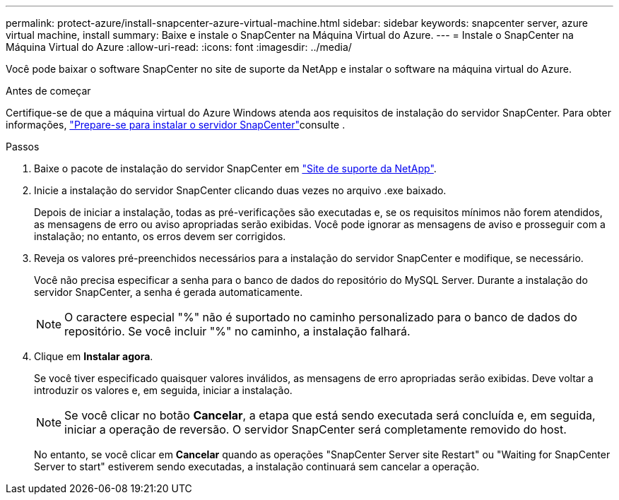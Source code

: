 ---
permalink: protect-azure/install-snapcenter-azure-virtual-machine.html 
sidebar: sidebar 
keywords: snapcenter server, azure virtual machine, install 
summary: Baixe e instale o SnapCenter na Máquina Virtual do Azure. 
---
= Instale o SnapCenter na Máquina Virtual do Azure
:allow-uri-read: 
:icons: font
:imagesdir: ../media/


[role="lead"]
Você pode baixar o software SnapCenter no site de suporte da NetApp e instalar o software na máquina virtual do Azure.

.Antes de começar
Certifique-se de que a máquina virtual do Azure Windows atenda aos requisitos de instalação do servidor SnapCenter. Para obter informações, link:../install/reference_domain_and_workgroup_requirements.html["Prepare-se para instalar o servidor SnapCenter"]consulte .

.Passos
. Baixe o pacote de instalação do servidor SnapCenter em https://mysupport.netapp.com/site/products/all/details/snapcenter/downloads-tab["Site de suporte da NetApp"].
. Inicie a instalação do servidor SnapCenter clicando duas vezes no arquivo .exe baixado.
+
Depois de iniciar a instalação, todas as pré-verificações são executadas e, se os requisitos mínimos não forem atendidos, as mensagens de erro ou aviso apropriadas serão exibidas. Você pode ignorar as mensagens de aviso e prosseguir com a instalação; no entanto, os erros devem ser corrigidos.

. Reveja os valores pré-preenchidos necessários para a instalação do servidor SnapCenter e modifique, se necessário.
+
Você não precisa especificar a senha para o banco de dados do repositório do MySQL Server. Durante a instalação do servidor SnapCenter, a senha é gerada automaticamente.

+

NOTE: O caractere especial "%" não é suportado no caminho personalizado para o banco de dados do repositório. Se você incluir "%" no caminho, a instalação falhará.

. Clique em *Instalar agora*.
+
Se você tiver especificado quaisquer valores inválidos, as mensagens de erro apropriadas serão exibidas. Deve voltar a introduzir os valores e, em seguida, iniciar a instalação.

+

NOTE: Se você clicar no botão *Cancelar*, a etapa que está sendo executada será concluída e, em seguida, iniciar a operação de reversão. O servidor SnapCenter será completamente removido do host.

+
No entanto, se você clicar em *Cancelar* quando as operações "SnapCenter Server site Restart" ou "Waiting for SnapCenter Server to start" estiverem sendo executadas, a instalação continuará sem cancelar a operação.


